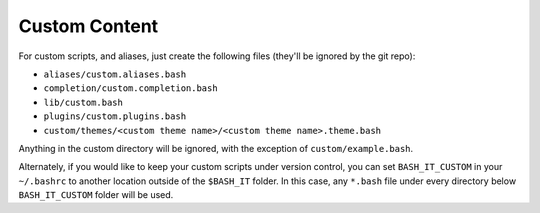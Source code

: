 .. _custom:

Custom Content
--------------

For custom scripts, and aliases, just create the following files (they'll be ignored by the git repo):


* ``aliases/custom.aliases.bash``
* ``completion/custom.completion.bash``
* ``lib/custom.bash``
* ``plugins/custom.plugins.bash``
* ``custom/themes/<custom theme name>/<custom theme name>.theme.bash``

Anything in the custom directory will be ignored, with the exception of ``custom/example.bash``.

Alternately, if you would like to keep your custom scripts under version control, you can set ``BASH_IT_CUSTOM`` in your ``~/.bashrc`` to another location outside of the ``$BASH_IT`` folder.
In this case, any ``*.bash`` file under every directory below ``BASH_IT_CUSTOM`` folder will be used.
